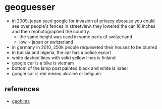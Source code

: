 * geoguesser
- in 2009, japan sued google for invasion of privacy ebcause you could see over people's fences in streetview. they lowered the car 16 inches and then rephotographed the country.
  - the same height was used in some parts of switzerland
  - low = japan or switzerland
- in germany in 2010, 250k people requeseted their houses to be blurred
- in tunisia and nigeria, the car has a police escort
- white dashed lines with solid yellow lines is finland
- google car is a bike is vietnam
- bottom of the lamp post painted black and white is israel
- google car is red means ukraine or belgium

** references
- [[https://geohints.com/][geohints]]
